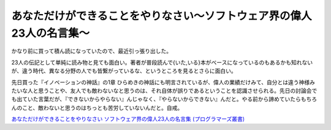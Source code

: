あなただけができることをやりなさい～ソフトウェア界の偉人23人の名言集～
======================================================================

かなり前に買って積ん読になっていたので、最近引っ張り出した。

23人の伝記として単純に読み物と見ても面白い。著者が普段読んで{いた,いる}本がベースになっているのもあるかも知れないが、違う時代、異なる分野の人でも皆繋がっているな、というところを見るとさらに面白い。

先日買った『イノベーションの神話』の1章 ひらめきの神話にも明言されているが、偉人の業績だけみて、自分とは違う神様みたいな人と思うことや、友人でも敵わないなと思うのは、それ自体が誤りであるということを認識させられる。先日の討論会でも出ていた言葉だが、『できないからやらない』んじゃなく、『やらないからできない』んだと。やる前から諦めていたらもちろんのこと、敵わないと思うのはちっとも苦労していないんだと。自戒。





`あなただけができることをやりなさい ソフトウェア界の偉人23人の名言集 (プログラマーズ叢書) <http://www.amazon.co.jp/exec/obidos/ASIN/4798105139/palmtb-22/ref=nosim/>`_








.. author:: default
.. categories:: book
.. tags::
.. comments::

